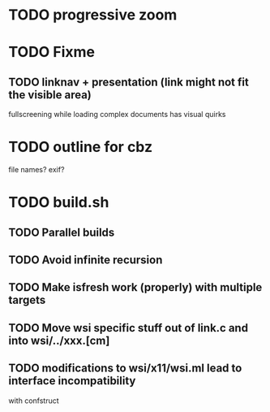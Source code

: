 * TODO progressive zoom
* TODO Fixme
** TODO linknav + presentation (link might not fit the visible area)
   fullscreening while loading complex documents has visual quirks
* TODO outline for cbz
  file names? exif?
* TODO build.sh
** TODO Parallel builds
** TODO Avoid infinite recursion
** TODO Make isfresh work (properly) with multiple targets
** TODO Move wsi specific stuff out of link.c and into wsi/../xxx.[cm]
** TODO modifications to wsi/x11/wsi.ml lead to interface incompatibility
   with confstruct
